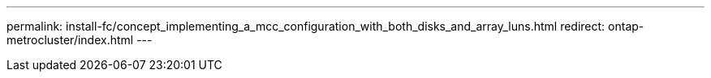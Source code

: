 ---
permalink: install-fc/concept_implementing_a_mcc_configuration_with_both_disks_and_array_luns.html
redirect: ontap-metrocluster/index.html
---